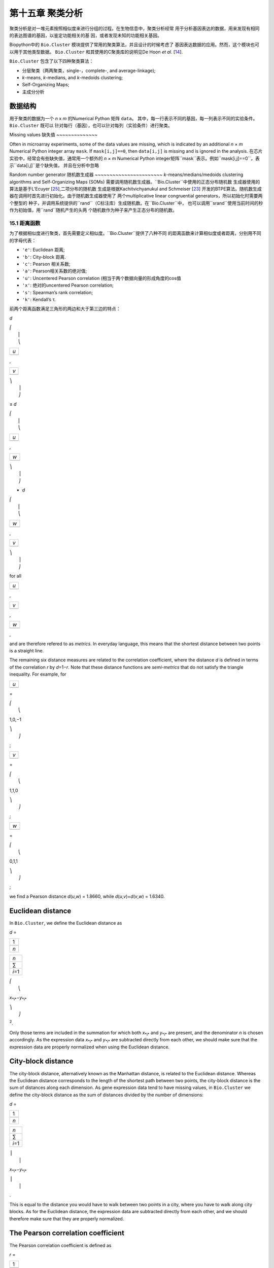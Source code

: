 第十五章 聚类分析
============================

聚类分析是对一堆元素按照相似度来进行分组的过程。在生物信息中，聚类分析经常
用于分析基因表达的数据，用来发现有相同的表达图谱的基因，以鉴定功能相关的基
因，或者发现未知的功能相关基因。

Biopython中的 ``Bio.Cluster`` 模块提供了常用的聚类算法，并且设计的时候考虑了
基因表达数据的应用。然而，这个模块也可以用于其他类型数据。 ``Bio.Cluster`` 
和其使用的C聚类库的说明见De Hoon *et al.* [`14 <#dehoon2004>`__\ ].

``Bio.Cluster`` 包含了以下四种聚类算法：

-  分层聚类（两两聚类，single-，complete-, and average-linkage);
-  *k*-means, *k*-medians, and *k*-medoids clustering;
-  Self-Organizing Maps;
-  主成分分析

数据结构 
~~~~~~~~~~~~~~~~~~~

用于聚类的数据为一个 *n* x *m* 的Numerical Python 矩阵 ``data``。
其中，每一行表示不同的基因，每一列表示不同的实验条件。 ``Bio.Cluster`` 既可以
针对每行（基因），也可以针对每列（实验条件）进行聚类。

Missing values
缺失值
~~~~~~~~~~~~~~

Often in microarray experiments, some of the data values are missing,
which is indicated by an additional *n* × *m* Numerical Python integer
array ``mask``. If ``mask[i,j]==0``, then ``data[i,j]`` is missing and
is ignored in the analysis.
在芯片实验中，经常会有些缺失值，通常用一个额外的 *n* × *m* Numerical Python
integer矩阵``mask``表示。例如``mask[i,j]==0``，表示``data[i,j]``是个缺失值，
并且在分析中忽略

Random number generator
随机数生成器
~~~~~~~~~~~~~~~~~~~~~~~
*k*-means/medians/medoids clustering algorithms and Self-Organizing
Maps (SOMs) 需要调用随机数生成器。``Bio.Cluster``中使用的正态分布随机数
生成器使用的算法是基于L’Ecuyer [`25 <#lecuyer1988>`__\ ],二项分布的随机数
生成是根据Kachitvichyanukul and Schmeiser [`23 <#kachitvichyanukul1988>`__\ ]
开发的BTPE算法。随机数生成器在调用时首先进行初始化。由于随机数生成器使用了
两个multiplicative linear congruential generators，所以初始化时需要两个整型的
种子，并调用系统提供的``rand``（C标注库）生成随机数。在``Bio.Cluster``中，
也可以调用``srand``使用当前时间的秒作为初始值，用``rand``随机产生的头两
个随机数作为种子来产生正态分布的随机数。


15.1 距离函数
------------------------
为了根据相似度进行聚类，首先需要定义相似度。``Bio.Cluster``提供了八种不同
的距离函数来计算相似度或者距离，分别用不同的字母代表：

-  ``'e'``: Euclidean 距离;
-  ``'b'``: City-block 距离.
-  ``'c'``: Pearson 相关系数;
-  ``'a'``: Pearson相关系数的绝对值;
-  ``'u'``: Uncentered Pearson correlation (相当于两个数据向量的形成角度的cos值
-  ``'x'``: 绝对的uncentered Pearson correlation;
-  ``'s'``: Spearman’s rank correlation;
-  ``'k'``: Kendall’s τ.

前两个距离函数满足三角形的两边和大于第三边的特点：


*d*

| ⎛
|  ⎜
|  ⎝

+-------+
| *u*   |
+-------+
+-------+

,

+-------+
| *v*   |
+-------+
+-------+

| ⎞
|  ⎟
|  ⎠

≤ \ *d*

| ⎛
|  ⎜
|  ⎝

+-------+
| *u*   |
+-------+
+-------+

,

+-------+
| *w*   |
+-------+
+-------+

| ⎞
|  ⎟
|  ⎠

+ \ *d*

| ⎛
|  ⎜
|  ⎝

+-------+
| *w*   |
+-------+
+-------+

,

+-------+
| *v*   |
+-------+
+-------+

| ⎞
|  ⎟
|  ⎠

for all  

+-------+
| *u*   |
+-------+
+-------+

, 

+-------+
| *v*   |
+-------+
+-------+

, 

+-------+
| *w*   |
+-------+
+-------+

,

and are therefore refered to as *metrics*. In everyday language, this
means that the shortest distance between two points is a straight line.

The remaining six distance measures are related to the correlation
coefficient, where the distance *d* is defined in terms of the
correlation *r* by *d*\ =1−\ *r*. Note that these distance functions are
*semi-metrics* that do not satisfy the triangle inequality. For example,
for

+-------+
| *u*   |
+-------+
+-------+

=

| ⎛
|  ⎝

1,0,−1

| ⎞
|  ⎠

;

+-------+
| *v*   |
+-------+
+-------+

=

| ⎛
|  ⎝

1,1,0

| ⎞
|  ⎠

;

+-------+
| *w*   |
+-------+
+-------+

=

| ⎛
|  ⎝

0,1,1

| ⎞
|  ⎠

;

we find a Pearson distance *d*\ (*u*,\ *w*) = 1.8660, while
*d*\ (*u*,\ *v*)+\ *d*\ (*v*,\ *w*) = 1.6340.

Euclidean distance
~~~~~~~~~~~~~~~~~~

In ``Bio.Cluster``, we define the Euclidean distance as

*d* = 

+-------+
| 1     |
+-------+
+-------+
| *n*   |
+-------+

 

+-----------+
| *n*       |
+-----------+
| ∑         |
+-----------+
| *i*\ =1   |
+-----------+

 

| ⎛
|  ⎝

*x*\ :sub:`*i*`\ −\ *y*\ :sub:`*i*`

| ⎞
|  ⎠

:sup:`2`.

Only those terms are included in the summation for which both
*x*\ :sub:`*i*` and *y*\ :sub:`*i*` are present, and the denominator *n*
is chosen accordingly. As the expression data *x*\ :sub:`*i*` and
*y*\ :sub:`*i*` are subtracted directly from each other, we should make
sure that the expression data are properly normalized when using the
Euclidean distance.

City-block distance
~~~~~~~~~~~~~~~~~~~

The city-block distance, alternatively known as the Manhattan distance,
is related to the Euclidean distance. Whereas the Euclidean distance
corresponds to the length of the shortest path between two points, the
city-block distance is the sum of distances along each dimension. As
gene expression data tend to have missing values, in ``Bio.Cluster`` we
define the city-block distance as the sum of distances divided by the
number of dimensions:

*d* = 

+-------+
| 1     |
+-------+
+-------+
| *n*   |
+-------+

 

+-----------+
| *n*       |
+-----------+
| ∑         |
+-----------+
| *i*\ =1   |
+-----------+

 

| ⎪
|  ⎪

*x*\ :sub:`*i*`\ −\ *y*\ :sub:`*i*`

| ⎪
|  ⎪

.

This is equal to the distance you would have to walk between two points
in a city, where you have to walk along city blocks. As for the
Euclidean distance, the expression data are subtracted directly from
each other, and we should therefore make sure that they are properly
normalized.

The Pearson correlation coefficient
~~~~~~~~~~~~~~~~~~~~~~~~~~~~~~~~~~~

The Pearson correlation coefficient is defined as

*r* = 

+-------+
| 1     |
+-------+
+-------+
| *n*   |
+-------+

 

+-----------+
| *n*       |
+-----------+
| ∑         |
+-----------+
| *i*\ =1   |
+-----------+

 

| ⎛
|  ⎜
|  ⎜
|  ⎝

+----------------------+
| *x*\ :sub:`*i*` −x   |
+----------------------+
+----------------------+
| σ\ :sub:`*x*`        |
+----------------------+

 

| ⎞
|  ⎟
|  ⎟
|  ⎠

| ⎛
|  ⎜
|  ⎜
|  ⎝

+----------------------+
| *y*\ :sub:`*i*` −ȳ   |
+----------------------+
+----------------------+
| σ\ :sub:`*y*`        |
+----------------------+

 

| ⎞
|  ⎟
|  ⎟
|  ⎠

,

in which x, ȳ are the sample mean of *x* and *y* respectively, and
σ\ :sub:`*x*`, σ\ :sub:`*y*` are the sample standard deviation of *x*
and *y*. The Pearson correlation coefficient is a measure for how well a
straight line can be fitted to a scatterplot of *x* and *y*. If all the
points in the scatterplot lie on a straight line, the Pearson
correlation coefficient is either +1 or -1, depending on whether the
slope of line is positive or negative. If the Pearson correlation
coefficient is equal to zero, there is no correlation between *x* and
*y*.

The *Pearson distance* is then defined as

+----------------------------+
| *d*\ :sub:`P` ≡ 1 − *r*.   |
+----------------------------+

As the Pearson correlation coefficient lies between -1 and 1, the
Pearson distance lies between 0 and 2.

Absolute Pearson correlation
~~~~~~~~~~~~~~~~~~~~~~~~~~~~

By taking the absolute value of the Pearson correlation, we find a
number between 0 and 1. If the absolute value is 1, all the points in
the scatter plot lie on a straight line with either a positive or a
negative slope. If the absolute value is equal to zero, there is no
correlation between *x* and *y*.

The corresponding distance is defined as

+------------------------+------+-------+------+-----+
| *d*\ :sub:`A` ≡ 1 −    | ⎪    | *r*   | ⎪    | ,   |
|                        |  ⎪   |       |  ⎪   |     |
+------------------------+------+-------+------+-----+

where *r* is the Pearson correlation coefficient. As the absolute value
of the Pearson correlation coefficient lies between 0 and 1, the
corresponding distance lies between 0 and 1 as well.

In the context of gene expression experiments, the absolute correlation
is equal to 1 if the gene expression profiles of two genes are either
exactly the same or exactly opposite. The absolute correlation
coefficient should therefore be used with care.

Uncentered correlation (cosine of the angle)
~~~~~~~~~~~~~~~~~~~~~~~~~~~~~~~~~~~~~~~~~~~~

In some cases, it may be preferable to use the *uncentered correlation*
instead of the regular Pearson correlation coefficient. The uncentered
correlation is defined as

*r*\ :sub:`U` = 

+-------+
| 1     |
+-------+
+-------+
| *n*   |
+-------+

 

+-----------+
| *n*       |
+-----------+
| ∑         |
+-----------+
| *i*\ =1   |
+-----------+

 

| ⎛
|  ⎜
|  ⎜
|  ⎝

+-----------------------------+
| *x*\ :sub:`*i*`             |
+-----------------------------+
+-----------------------------+
| σ\ :sub:`*x*`\ :sup:`(0)`   |
+-----------------------------+

 

| ⎞
|  ⎟
|  ⎟
|  ⎠

| ⎛
|  ⎜
|  ⎜
|  ⎝

+-----------------------------+
| *y*\ :sub:`*i*`             |
+-----------------------------+
+-----------------------------+
| σ\ :sub:`*y*`\ :sup:`(0)`   |
+-----------------------------+

 

| ⎞
|  ⎟
|  ⎟
|  ⎠

,

where

     

σ\ :sub:`*x*`\ :sup:`(0)`

 =

 

√

+-------+
| 1     |
+-------+
+-------+
| *n*   |
+-------+

 

+-----------+
| *n*       |
+-----------+
| ∑         |
+-----------+
| *i*\ =1   |
+-----------+

*x*\ :sub:`*i*`\ :sup:`2`

;  

 

σ\ :sub:`*y*`\ :sup:`(0)`

 =

 

√

+-------+
| 1     |
+-------+
+-------+
| *n*   |
+-------+

 

+-----------+
| *n*       |
+-----------+
| ∑         |
+-----------+
| *i*\ =1   |
+-----------+

*y*\ :sub:`*i*`\ :sup:`2`

.  

 

This is the same expression as for the regular Pearson correlation
coefficient, except that the sample means x, ȳ are set equal to zero.
The uncentered correlation may be appropriate if there is a zero
reference state. For instance, in the case of gene expression data given
in terms of log-ratios, a log-ratio equal to zero corresponds to the
green and red signal being equal, which means that the experimental
manipulation did not affect the gene expression.

The distance corresponding to the uncentered correlation coefficient is
defined as

+--------------------------------------+
| *d*\ :sub:`U` ≡ 1 − *r*\ :sub:`U`,   |
+--------------------------------------+

where *r*\ :sub:`U` is the uncentered correlation. As the uncentered
correlation coefficient lies between -1 and 1, the corresponding
distance lies between 0 and 2.

The uncentered correlation is equal to the cosine of the angle of the
two data vectors in *n*-dimensional space, and is often referred to as
such.

Absolute uncentered correlation
~~~~~~~~~~~~~~~~~~~~~~~~~~~~~~~

As for the regular Pearson correlation, we can define a distance measure
using the absolute value of the uncentered correlation:

+-------------------------+------+-----------------+------+-----+
| *d*\ :sub:`AU` ≡ 1 −    | ⎪    | *r*\ :sub:`U`   | ⎪    | ,   |
|                         |  ⎪   |                 |  ⎪   |     |
+-------------------------+------+-----------------+------+-----+

where *r*\ :sub:`U` is the uncentered correlation coefficient. As the
absolute value of the uncentered correlation coefficient lies between 0
and 1, the corresponding distance lies between 0 and 1 as well.

Geometrically, the absolute value of the uncentered correlation is equal
to the cosine between the supporting lines of the two data vectors
(i.e., the angle without taking the direction of the vectors into
consideration).

Spearman rank correlation
~~~~~~~~~~~~~~~~~~~~~~~~~

The Spearman rank correlation is an example of a non-parametric
similarity measure, and tends to be more robust against outliers than
the Pearson correlation.

To calculate the Spearman rank correlation, we replace each data value
by their rank if we would order the data in each vector by their value.
We then calculate the Pearson correlation between the two rank vectors
instead of the data vectors.

As in the case of the Pearson correlation, we can define a distance
measure corresponding to the Spearman rank correlation as

+--------------------------------------+
| *d*\ :sub:`S` ≡ 1 − *r*\ :sub:`S`,   |
+--------------------------------------+

where *r*\ :sub:`S` is the Spearman rank correlation.

Kendall’s τ
~~~~~~~~~~~

Kendall’s τ is another example of a non-parametric similarity measure.
It is similar to the Spearman rank correlation, but instead of the ranks
themselves only the relative ranks are used to calculate τ (see Snedecor
& Cochran [`29 <#snedecor1989>`__\ ]).

We can define a distance measure corresponding to Kendall’s τ as

+--------------------------+
| *d*\ :sub:`K` ≡ 1 − τ.   |
+--------------------------+

As Kendall’s τ is always between -1 and 1, the corresponding distance
will be between 0 and 2.

Weighting
~~~~~~~~~

For most of the distance functions available in ``Bio.Cluster``, a
weight vector can be applied. The weight vector contains weights for the
items in the data vector. If the weight for item *i* is *w*\ :sub:`*i*`,
then that item is treated as if it occurred *w*\ :sub:`*i*` times in the
data. The weight do not have to be integers. For the Spearman rank
correlation and Kendall’s τ, weights do not have a well-defined meaning
and are therefore not implemented.

Calculating the distance matrix
~~~~~~~~~~~~~~~~~~~~~~~~~~~~~~~

The distance matrix is a square matrix with all pairwise distances
between the items in ``data``, and can be calculated by the function
``distancematrix`` in the ``Bio.Cluster`` module:

.. code:: verbatim

    >>> from Bio.Cluster import distancematrix
    >>> matrix = distancematrix(data)

where the following arguments are defined:

-  ``data`` (required)
    Array containing the data for the items.
-  ``mask`` (default: ``None``)
    Array of integers showing which data are missing. If
   ``mask[i,j]==0``, then ``data[i,j]`` is missing. If ``mask==None``,
   then all data are present.
-  ``weight`` (default: ``None``)
    The weights to be used when calculating distances. If
   ``weight==None``, then equal weights are assumed.
-  ``transpose`` (default: ``0``)
    Determines if the distances between the rows of ``data`` are to be
   calculated (``transpose==0``), or between the columns of ``data``
   (``transpose==1``).
-  ``dist`` (default: ``'e'``, Euclidean distance)
    Defines the distance function to be used (see
   `15.1 <#sec:distancefunctions>`__).

To save memory, the distance matrix is returned as a list of 1D arrays.
The number of columns in each row is equal to the row number. Hence, the
first row has zero elements. An example of the return value is

.. code:: verbatim

    [array([]),
     array([1.]),
     array([7., 3.]),
     array([4., 2., 6.])]

This corresponds to the distance matrix

| ⎛
|  ⎜
|  ⎜
|  ⎜
|  ⎝

+-----+-----+-----+-------+
| 0   | 1   | 7   | 4     |
+-----+-----+-----+-------+
| 1   | 0   | 3   | 2     |
+-----+-----+-----+-------+
| 7   | 3   | 0   | 6     |
+-----+-----+-----+-------+
| 4   | 2   | 6   | 0     |
+-----+-----+-----+-------+

| ⎞
|  ⎟
|  ⎟
|  ⎟
|  ⎠

.

15.2  Calculating cluster properties
------------------------------------

Calculating the cluster centroids
~~~~~~~~~~~~~~~~~~~~~~~~~~~~~~~~~

The centroid of a cluster can be defined either as the mean or as the
median of each dimension over all cluster items. The function
``clustercentroids`` in ``Bio.Cluster`` can be used to calculate either:

.. code:: verbatim

    >>> from Bio.Cluster import clustercentroids
    >>> cdata, cmask = clustercentroids(data)

where the following arguments are defined:

-  ``data`` (required)
    Array containing the data for the items.
-  ``mask`` (default: ``None``)
    Array of integers showing which data are missing. If
   ``mask[i,j]==0``, then ``data[i,j]`` is missing. If ``mask==None``,
   then all data are present.
-  ``clusterid`` (default: ``None``)
    Vector of integers showing to which cluster each item belongs. If
   ``clusterid`` is ``None``, then all items are assumed to belong to
   the same cluster.
-  ``method`` (default: ``'a'``)
    Specifies whether the arithmetic mean (``method=='a'``) or the
   median (``method=='m'``) is used to calculate the cluster center.
-  ``transpose`` (default: ``0``)
    Determines if the centroids of the rows of ``data`` are to be
   calculated (``transpose==0``), or the centroids of the columns of
   ``data`` (``transpose==1``).

This function returns the tuple ``(cdata, cmask)``. The centroid data
are stored in the 2D Numerical Python array ``cdata``, with missing data
indicated by the 2D Numerical Python integer array ``cmask``. The
dimensions of these arrays are (number of clusters, number of columns)
if ``transpose`` is ``0``, or (number of rows, number of clusters) if
``transpose`` is ``1``. Each row (if ``transpose`` is ``0``) or column
(if ``transpose`` is ``1``) contains the averaged data corresponding to
the centroid of each cluster.

Calculating the distance between clusters
~~~~~~~~~~~~~~~~~~~~~~~~~~~~~~~~~~~~~~~~~

Given a distance function between *items*, we can define the distance
between two *clusters* in several ways. The distance between the
arithmetic means of the two clusters is used in pairwise
centroid-linkage clustering and in *k*-means clustering. In *k*-medoids
clustering, the distance between the medians of the two clusters is used
instead. The shortest pairwise distance between items of the two
clusters is used in pairwise single-linkage clustering, while the
longest pairwise distance is used in pairwise maximum-linkage
clustering. In pairwise average-linkage clustering, the distance between
two clusters is defined as the average over the pairwise distances.

To calculate the distance between two clusters, use

.. code:: verbatim

    >>> from Bio.Cluster import clusterdistance
    >>> distance = clusterdistance(data)

where the following arguments are defined:

-  ``data`` (required)
    Array containing the data for the items.
-  ``mask`` (default: ``None``)
    Array of integers showing which data are missing. If
   ``mask[i,j]==0``, then ``data[i,j]`` is missing. If ``mask==None``,
   then all data are present.
-  ``weight`` (default: ``None``)
    The weights to be used when calculating distances. If
   ``weight==None``, then equal weights are assumed.
-  ``index1`` (default: ``0``)
    A list containing the indices of the items belonging to the first
   cluster. A cluster containing only one item *i* can be represented
   either as a list ``[i]``, or as an integer ``i``.
-  ``index2`` (default: ``0``)
    A list containing the indices of the items belonging to the second
   cluster. A cluster containing only one items *i* can be represented
   either as a list ``[i]``, or as an integer ``i``.
-  ``method`` (default: ``'a'``)
    Specifies how the distance between clusters is defined:

   -  ``'a'``: Distance between the two cluster centroids (arithmetic
      mean);
   -  ``'m'``: Distance between the two cluster centroids (median);
   -  ``'s'``: Shortest pairwise distance between items in the two
      clusters;
   -  ``'x'``: Longest pairwise distance between items in the two
      clusters;
   -  ``'v'``: Average over the pairwise distances between items in the
      two clusters.

-  ``dist`` (default: ``'e'``, Euclidean distance)
    Defines the distance function to be used (see
   `15.1 <#sec:distancefunctions>`__).
-  ``transpose`` (default: ``0``)
    If ``transpose==0``, calculate the distance between the rows of
   ``data``. If ``transpose==1``, calculate the distance between the
   columns of ``data``.

15.3  Partitioning algorithms
-----------------------------

Partitioning algorithms divide items into *k* clusters such that the sum
of distances over the items to their cluster centers is minimal. The
number of clusters *k* is specified by the user. Three partitioning
algorithms are available in ``Bio.Cluster``:

-  *k*-means clustering
-  *k*-medians clustering
-  *k*-medoids clustering

These algorithms differ in how the cluster center is defined. In
*k*-means clustering, the cluster center is defined as the mean data
vector averaged over all items in the cluster. Instead of the mean, in
*k*-medians clustering the median is calculated for each dimension in
the data vector. Finally, in *k*-medoids clustering the cluster center
is defined as the item which has the smallest sum of distances to the
other items in the cluster. This clustering algorithm is suitable for
cases in which the distance matrix is known but the original data matrix
is not available, for example when clustering proteins based on their
structural similarity.

The expectation-maximization (EM) algorithm is used to find this
partitioning into *k* groups. In the initialization of the EM algorithm,
we randomly assign items to clusters. To ensure that no empty clusters
are produced, we use the binomial distribution to randomly choose the
number of items in each cluster to be one or more. We then randomly
permute the cluster assignments to items such that each item has an
equal probability to be in any cluster. Each cluster is thus guaranteed
to contain at least one item.

We then iterate:

-  Calculate the centroid of each cluster, defined as either the mean,
   the median, or the medoid of the cluster;
-  Calculate the distances of each item to the cluster centers;
-  For each item, determine which cluster centroid is closest;
-  Reassign each item to its closest cluster, or stop the iteration if
   no further item reassignments take place.

To avoid clusters becoming empty during the iteration, in *k*-means and
*k*-medians clustering the algorithm keeps track of the number of items
in each cluster, and prohibits the last remaining item in a cluster from
being reassigned to a different cluster. For *k*-medoids clustering,
such a check is not needed, as the item that functions as the cluster
centroid has a zero distance to itself, and will therefore never be
closer to a different cluster.

As the initial assignment of items to clusters is done randomly, usually
a different clustering solution is found each time the EM algorithm is
executed. To find the optimal clustering solution, the *k*-means
algorithm is repeated many times, each time starting from a different
initial random clustering. The sum of distances of the items to their
cluster center is saved for each run, and the solution with the smallest
value of this sum will be returned as the overall clustering solution.

How often the EM algorithm should be run depends on the number of items
being clustered. As a rule of thumb, we can consider how often the
optimal solution was found; this number is returned by the partitioning
algorithms as implemented in this library. If the optimal solution was
found many times, it is unlikely that better solutions exist than the
one that was found. However, if the optimal solution was found only
once, there may well be other solutions with a smaller within-cluster
sum of distances. If the number of items is large (more than several
hundreds), it may be difficult to find the globally optimal solution.

The EM algorithm terminates when no further reassignments take place. We
noticed that for some sets of initial cluster assignments, the EM
algorithm fails to converge due to the same clustering solution
reappearing periodically after a small number of iteration steps. We
therefore check for the occurrence of such periodic solutions during the
iteration. After a given number of iteration steps, the current
clustering result is saved as a reference. By comparing the clustering
result after each subsequent iteration step to the reference state, we
can determine if a previously encountered clustering result is found. In
such a case, the iteration is halted. If after a given number of
iterations the reference state has not yet been encountered, the current
clustering solution is saved to be used as the new reference state.
Initially, ten iteration steps are executed before resaving the
reference state. This number of iteration steps is doubled each time, to
ensure that periodic behavior with longer periods can also be detected.

*k*-means and *k*-medians
~~~~~~~~~~~~~~~~~~~~~~~~~

The *k*-means and *k*-medians algorithms are implemented as the function
``kcluster`` in ``Bio.Cluster``:

.. code:: verbatim

    >>> from Bio.Cluster import kcluster
    >>> clusterid, error, nfound = kcluster(data)

where the following arguments are defined:

-  ``data`` (required)
    Array containing the data for the items.
-  ``nclusters`` (default: ``2``)
    The number of clusters *k*.
-  ``mask`` (default: ``None``)
    Array of integers showing which data are missing. If
   ``mask[i,j]==0``, then ``data[i,j]`` is missing. If ``mask==None``,
   then all data are present.
-  ``weight`` (default: ``None``)
    The weights to be used when calculating distances. If
   ``weight==None``, then equal weights are assumed.
-  ``transpose`` (default: ``0``)
    Determines if rows (``transpose`` is ``0``) or columns
   (``transpose`` is ``1``) are to be clustered.
-  ``npass`` (default: ``1``)
    The number of times the *k*-means/-medians clustering algorithm is
   performed, each time with a different (random) initial condition. If
   ``initialid`` is given, the value of ``npass`` is ignored and the
   clustering algorithm is run only once, as it behaves
   deterministically in that case.
-  ``method`` (default: ``a``)
    describes how the center of a cluster is found:

   -  ``method=='a'``: arithmetic mean (*k*-means clustering);
   -  ``method=='m'``: median (*k*-medians clustering).

   For other values of ``method``, the arithmetic mean is used.
-  ``dist`` (default: ``'e'``, Euclidean distance)
    Defines the distance function to be used (see
   `15.1 <#sec:distancefunctions>`__). Whereas all eight distance
   measures are accepted by ``kcluster``, from a theoretical viewpoint
   it is best to use the Euclidean distance for the *k*-means algorithm,
   and the city-block distance for *k*-medians.
-  ``initialid`` (default: ``None``)
    Specifies the initial clustering to be used for the EM algorithm. If
   ``initialid==None``, then a different random initial clustering is
   used for each of the ``npass`` runs of the EM algorithm. If
   ``initialid`` is not ``None``, then it should be equal to a 1D array
   containing the cluster number (between ``0`` and ``nclusters-1``) for
   each item. Each cluster should contain at least one item. With the
   initial clustering specified, the EM algorithm is deterministic.

This function returns a tuple ``(clusterid, error, nfound)``, where
``clusterid`` is an integer array containing the number of the cluster
to which each row or cluster was assigned, ``error`` is the
within-cluster sum of distances for the optimal clustering solution, and
``nfound`` is the number of times this optimal solution was found.

*k*-medoids clustering
~~~~~~~~~~~~~~~~~~~~~~

The ``kmedoids`` routine performs *k*-medoids clustering on a given set
of items, using the distance matrix and the number of clusters passed by
the user:

.. code:: verbatim

    >>> from Bio.Cluster import kmedoids
    >>> clusterid, error, nfound = kmedoids(distance)

where the following arguments are defined: , nclusters=2, npass=1,
initialid=None)\|

-  ``distance`` (required)
    The matrix containing the distances between the items; this matrix
   can be specified in three ways:

   -  as a 2D Numerical Python array (in which only the left-lower part
      of the array will be accessed):

      .. code:: verbatim

          distance = array([[0.0, 1.1, 2.3],
                            [1.1, 0.0, 4.5],
                            [2.3, 4.5, 0.0]])

   -  as a 1D Numerical Python array containing consecutively the
      distances in the left-lower part of the distance matrix:

      .. code:: verbatim

          distance = array([1.1, 2.3, 4.5])

   -  as a list containing the rows of the left-lower part of the
      distance matrix:

      .. code:: verbatim

          distance = [array([]|,
                      array([1.1]),
                      array([2.3, 4.5])
                     ]

   These three expressions correspond to the same distance matrix.
-  ``nclusters`` (default: ``2``)
    The number of clusters *k*.
-  ``npass`` (default: ``1``)
    The number of times the *k*-medoids clustering algorithm is
   performed, each time with a different (random) initial condition. If
   ``initialid`` is given, the value of ``npass`` is ignored, as the
   clustering algorithm behaves deterministically in that case.
-  ``initialid`` (default: ``None``)
    Specifies the initial clustering to be used for the EM algorithm. If
   ``initialid==None``, then a different random initial clustering is
   used for each of the ``npass`` runs of the EM algorithm. If
   ``initialid`` is not ``None``, then it should be equal to a 1D array
   containing the cluster number (between ``0`` and ``nclusters-1``) for
   each item. Each cluster should contain at least one item. With the
   initial clustering specified, the EM algorithm is deterministic.

This function returns a tuple ``(clusterid, error, nfound)``, where
``clusterid`` is an array containing the number of the cluster to which
each item was assigned, ``error`` is the within-cluster sum of distances
for the optimal *k*-medoids clustering solution, and ``nfound`` is the
number of times the optimal solution was found. Note that the cluster
number in ``clusterid`` is defined as the item number of the item
representing the cluster centroid.

15.4  Hierarchical clustering
-----------------------------

Hierarchical clustering methods are inherently different from the
*k*-means clustering method. In hierarchical clustering, the similarity
in the expression profile between genes or experimental conditions are
represented in the form of a tree structure. This tree structure can be
shown graphically by programs such as Treeview and Java Treeview, which
has contributed to the popularity of hierarchical clustering in the
analysis of gene expression data.

The first step in hierarchical clustering is to calculate the distance
matrix, specifying all the distances between the items to be clustered.
Next, we create a node by joining the two closest items. Subsequent
nodes are created by pairwise joining of items or nodes based on the
distance between them, until all items belong to the same node. A tree
structure can then be created by retracing which items and nodes were
merged. Unlike the EM algorithm, which is used in *k*-means clustering,
the complete process of hierarchical clustering is deterministic.

Several flavors of hierarchical clustering exist, which differ in how
the distance between subnodes is defined in terms of their members. In
``Bio.Cluster``, pairwise single, maximum, average, and centroid linkage
are available.

-  In pairwise single-linkage clustering, the distance between two nodes
   is defined as the shortest distance among the pairwise distances
   between the members of the two nodes.
-  In pairwise maximum-linkage clustering, alternatively known as
   pairwise complete-linkage clustering, the distance between two nodes
   is defined as the longest distance among the pairwise distances
   between the members of the two nodes.
-  In pairwise average-linkage clustering, the distance between two
   nodes is defined as the average over all pairwise distances between
   the items of the two nodes.
-  In pairwise centroid-linkage clustering, the distance between two
   nodes is defined as the distance between their centroids. The
   centroids are calculated by taking the mean over all the items in a
   cluster. As the distance from each newly formed node to existing
   nodes and items need to be calculated at each step, the computing
   time of pairwise centroid-linkage clustering may be significantly
   longer than for the other hierarchical clustering methods. Another
   peculiarity is that (for a distance measure based on the Pearson
   correlation), the distances do not necessarily increase when going up
   in the clustering tree, and may even decrease. This is caused by an
   inconsistency between the centroid calculation and the distance
   calculation when using the Pearson correlation: Whereas the Pearson
   correlation effectively normalizes the data for the distance
   calculation, no such normalization occurs for the centroid
   calculation.

For pairwise single-, complete-, and average-linkage clustering, the
distance between two nodes can be found directly from the distances
between the individual items. Therefore, the clustering algorithm does
not need access to the original gene expression data, once the distance
matrix is known. For pairwise centroid-linkage clustering, however, the
centroids of newly formed subnodes can only be calculated from the
original data and not from the distance matrix.

The implementation of pairwise single-linkage hierarchical clustering is
based on the SLINK algorithm (R. Sibson, 1973), which is much faster and
more memory-efficient than a straightforward implementation of pairwise
single-linkage clustering. The clustering result produced by this
algorithm is identical to the clustering solution found by the
conventional single-linkage algorithm. The single-linkage hierarchical
clustering algorithm implemented in this library can be used to cluster
large gene expression data sets, for which conventional hierarchical
clustering algorithms fail due to excessive memory requirements and
running time.

Representing a hierarchical clustering solution
~~~~~~~~~~~~~~~~~~~~~~~~~~~~~~~~~~~~~~~~~~~~~~~

The result of hierarchical clustering consists of a tree of nodes, in
which each node joins two items or subnodes. Usually, we are not only
interested in which items or subnodes are joined at each node, but also
in their similarity (or distance) as they are joined. To store one node
in the hierarchical clustering tree, we make use of the class ``Node``,
which defined in ``Bio.Cluster``. An instance of ``Node`` has three
attributes:

-  ``left``
-  ``right``
-  ``distance``

Here, ``left`` and ``right`` are integers referring to the two items or
subnodes that are joined at this node, and ``distance`` is the distance
between them. The items being clustered are numbered from 0 to (number
of items − 1), while clusters are numbered from -1 to −(number of
items−1). Note that the number of nodes is one less than the number of
items.

To create a new ``Node`` object, we need to specify ``left`` and
``right``; ``distance`` is optional.

.. code:: verbatim

    >>> from Bio.Cluster import Node
    >>> Node(2,3)
    (2, 3): 0
    >>> Node(2,3,0.91)
    (2, 3): 0.91

The attributes ``left``, ``right``, and ``distance`` of an existing
``Node`` object can be modified directly:

.. code:: verbatim

    >>> node = Node(4,5)
    >>> node.left = 6
    >>> node.right = 2
    >>> node.distance = 0.73
    >>> node
    (6, 2): 0.73

An error is raised if ``left`` and ``right`` are not integers, or if
``distance`` cannot be converted to a floating-point value.

The Python class ``Tree`` represents a full hierarchical clustering
solution. A ``Tree`` object can be created from a list of ``Node``
objects:

.. code:: verbatim

    >>> from Bio.Cluster import Node, Tree
    >>> nodes = [Node(1,2,0.2), Node(0,3,0.5), Node(-2,4,0.6), Node(-1,-3,0.9)]
    >>> tree = Tree(nodes)
    >>> print tree
    (1, 2): 0.2
    (0, 3): 0.5
    (-2, 4): 0.6
    (-1, -3): 0.9

The ``Tree`` initializer checks if the list of nodes is a valid
hierarchical clustering result:

.. code:: verbatim

    >>> nodes = [Node(1,2,0.2), Node(0,2,0.5)]
    >>> Tree(nodes)
    Traceback (most recent call last):
      File "<stdin>", line 1, in ?
    ValueError: Inconsistent tree

Individual nodes in a ``Tree`` object can be accessed using square
brackets:

.. code:: verbatim

    >>> nodes = [Node(1,2,0.2), Node(0,-1,0.5)]
    >>> tree = Tree(nodes)
    >>> tree[0]
    (1, 2): 0.2
    >>> tree[1]
    (0, -1): 0.5
    >>> tree[-1]
    (0, -1): 0.5

As a ``Tree`` object is read-only, we cannot change individual nodes in
a ``Tree`` object. However, we can convert the tree to a list of nodes,
modify this list, and create a new tree from this list:

.. code:: verbatim

    >>> tree = Tree([Node(1,2,0.1), Node(0,-1,0.5), Node(-2,3,0.9)])
    >>> print tree
    (1, 2): 0.1
    (0, -1): 0.5
    (-2, 3): 0.9
    >>> nodes = tree[:]
    >>> nodes[0] = Node(0,1,0.2)
    >>> nodes[1].left = 2
    >>> tree = Tree(nodes)
    >>> print tree
    (0, 1): 0.2
    (2, -1): 0.5
    (-2, 3): 0.9

This guarantees that any ``Tree`` object is always well-formed.

To display a hierarchical clustering solution with visualization
programs such as Java Treeview, it is better to scale all node distances
such that they are between zero and one. This can be accomplished by
calling the ``scale`` method on an existing ``Tree`` object:

.. code:: verbatim

    >>> tree.scale()

This method takes no arguments, and returns ``None``.

After hierarchical clustering, the items can be grouped into *k*
clusters based on the tree structure stored in the ``Tree`` object by
cutting the tree:

.. code:: verbatim

    >>> clusterid = tree.cut(nclusters=1)

where ``nclusters`` (defaulting to ``1``) is the desired number of
clusters *k*. This method ignores the top *k*\ −1 linking events in the
tree structure, resulting in *k* separated clusters of items. The number
of clusters *k* should be positive, and less than or equal to the number
of items. This method returns an array ``clusterid`` containing the
number of the cluster to which each item is assigned.

Performing hierarchical clustering
~~~~~~~~~~~~~~~~~~~~~~~~~~~~~~~~~~

To perform hierarchical clustering, use the ``treecluster`` function in
``Bio.Cluster``.

.. code:: verbatim

    >>> from Bio.Cluster import treecluster
    >>> tree = treecluster(data)

where the following arguments are defined:

-  ``data``
    Array containing the data for the items.
-  ``mask`` (default: ``None``)
    Array of integers showing which data are missing. If
   ``mask[i,j]==0``, then ``data[i,j]`` is missing. If ``mask==None``,
   then all data are present.
-  ``weight`` (default: ``None``)
    The weights to be used when calculating distances. If
   ``weight==None``, then equal weights are assumed.
-  ``transpose`` (default: ``0``)
    Determines if rows (``transpose==0``) or columns (``transpose==1``)
   are to be clustered.
-  ``method`` (default: ``'m'``)
    defines the linkage method to be used:

   -  ``method=='s'``: pairwise single-linkage clustering
   -  ``method=='m'``: pairwise maximum- (or complete-) linkage
      clustering
   -  ``method=='c'``: pairwise centroid-linkage clustering
   -  ``method=='a'``: pairwise average-linkage clustering

-  ``dist`` (default: ``'e'``, Euclidean distance)
    Defines the distance function to be used (see
   `15.1 <#sec:distancefunctions>`__).

To apply hierarchical clustering on a precalculated distance matrix,
specify the ``distancematrix`` argument when calling ``treecluster``
function instead of the ``data`` argument:

.. code:: verbatim

    >>> from Bio.Cluster import treecluster
    >>> tree = treecluster(distancematrix=distance)

In this case, the following arguments are defined:

-  ``distancematrix``
    The distance matrix, which can be specified in three ways:

   -  as a 2D Numerical Python array (in which only the left-lower part
      of the array will be accessed):

      .. code:: verbatim

          distance = array([[0.0, 1.1, 2.3], 
                            [1.1, 0.0, 4.5],
                            [2.3, 4.5, 0.0]])

   -  as a 1D Numerical Python array containing consecutively the
      distances in the left-lower part of the distance matrix:

      .. code:: verbatim

          distance = array([1.1, 2.3, 4.5])

   -  as a list containing the rows of the left-lower part of the
      distance matrix:

      .. code:: verbatim

          distance = [array([]),
                      array([1.1]),
                      array([2.3, 4.5])

   These three expressions correspond to the same distance matrix. As
   ``treecluster`` may shuffle the values in the distance matrix as part
   of the clustering algorithm, be sure to save this array in a
   different variable before calling ``treecluster`` if you need it
   later.
-  ``method``
    The linkage method to be used:

   -  ``method=='s'``: pairwise single-linkage clustering
   -  ``method=='m'``: pairwise maximum- (or complete-) linkage
      clustering
   -  ``method=='a'``: pairwise average-linkage clustering

   While pairwise single-, maximum-, and average-linkage clustering can
   be calculated from the distance matrix alone, pairwise
   centroid-linkage cannot.

When calling ``treecluster``, either ``data`` or ``distancematrix``
should be ``None``.

This function returns a ``Tree`` object. This object contains (number of
items − 1) nodes, where the number of items is the number of rows if
rows were clustered, or the number of columns if columns were clustered.
Each node describes a pairwise linking event, where the node attributes
``left`` and ``right`` each contain the number of one item or subnode,
and ``distance`` the distance between them. Items are numbered from 0 to
(number of items − 1), while clusters are numbered -1 to −(number of
items−1).

15.5  Self-Organizing Maps
--------------------------

Self-Organizing Maps (SOMs) were invented by Kohonen to describe neural
networks (see for instance Kohonen, 1997 [`24 <#kohonen1997>`__\ ]).
Tamayo (1999) first applied Self-Organizing Maps to gene expression data
[`30 <#tamayo1999>`__\ ].

SOMs organize items into clusters that are situated in some topology.
Usually a rectangular topology is chosen. The clusters generated by SOMs
are such that neighboring clusters in the topology are more similar to
each other than clusters far from each other in the topology.

The first step to calculate a SOM is to randomly assign a data vector to
each cluster in the topology. If rows are being clustered, then the
number of elements in each data vector is equal to the number of
columns.

An SOM is then generated by taking rows one at a time, and finding which
cluster in the topology has the closest data vector. The data vector of
that cluster, as well as those of the neighboring clusters, are adjusted
using the data vector of the row under consideration. The adjustment is
given by

Δ 

+-------+
| *x*   |
+-------+
+-------+

:sub:`cell` = τ · 

| ⎛
|  ⎜
|  ⎝

+-------+
| *x*   |
+-------+
+-------+

:sub:`row` − 

+-------+
| *x*   |
+-------+
+-------+

:sub:`cell` 

| ⎞
|  ⎟
|  ⎠

.

The parameter τ is a parameter that decreases at each iteration step. We
have used a simple linear function of the iteration step:

τ = τ\ :sub:`init` · 

| ⎛
|  ⎜
|  ⎜
|  ⎝

1 − 

+--------+
| *i*    |
+--------+
+--------+
| *n*    |
+--------+

| ⎞
|  ⎟
|  ⎟
|  ⎠

,

τ\ :sub:`init` is the initial value of τ as specified by the user, *i*
is the number of the current iteration step, and *n* is the total number
of iteration steps to be performed. While changes are made rapidly in
the beginning of the iteration, at the end of iteration only small
changes are made.

All clusters within a radius *R* are adjusted to the gene under
consideration. This radius decreases as the calculation progresses as

*R* = *R*\ :sub:`max` · 

| ⎛
|  ⎜
|  ⎜
|  ⎝

1 − 

+--------+
| *i*    |
+--------+
+--------+
| *n*    |
+--------+

| ⎞
|  ⎟
|  ⎟
|  ⎠

,

in which the maximum radius is defined as

*R*\ :sub:`max` = 

√

+---------------------------------------------------------+
+---------------------------------------------------------+
| *N*\ :sub:`*x*`\ :sup:`2` + *N*\ :sub:`*y*`\ :sup:`2`   |
+---------------------------------------------------------+

,

where (*N*\ :sub:`*x*`, *N*\ :sub:`*y*`) are the dimensions of the
rectangle defining the topology.

The function ``somcluster`` implements the complete algorithm to
calculate a Self-Organizing Map on a rectangular grid. First it
initializes the random number generator. The node data are then
initialized using the random number generator. The order in which genes
or microarrays are used to modify the SOM is also randomized. The total
number of iterations in the SOM algorithm is specified by the user.

To run ``somcluster``, use

.. code:: verbatim

    >>> from Bio.Cluster import somcluster
    >>> clusterid, celldata = somcluster(data)

where the following arguments are defined:

-  ``data`` (required)
    Array containing the data for the items.
-  ``mask`` (default: ``None``)
    Array of integers showing which data are missing. If
   ``mask[i,j]==0``, then ``data[i,j]`` is missing. If ``mask==None``,
   then all data are present.
-  ``weight`` (default: ``None``)
    contains the weights to be used when calculating distances. If
   ``weight==None``, then equal weights are assumed.
-  ``transpose`` (default: ``0``)
    Determines if rows (``transpose`` is ``0``) or columns
   (``transpose`` is ``1``) are to be clustered.
-  ``nxgrid, nygrid`` (default: ``2, 1``)
    The number of cells horizontally and vertically in the rectangular
   grid on which the Self-Organizing Map is calculated.
-  ``inittau`` (default: ``0.02``)
    The initial value for the parameter τ that is used in the SOM
   algorithm. The default value for ``inittau`` is 0.02, which was used
   in Michael Eisen’s Cluster/TreeView program.
-  ``niter`` (default: ``1``)
    The number of iterations to be performed.
-  ``dist`` (default: ``'e'``, Euclidean distance)
    Defines the distance function to be used (see
   `15.1 <#sec:distancefunctions>`__).

This function returns the tuple ``(clusterid, celldata)``:

-  ``clusterid``:
    An array with two columns, where the number of rows is equal to the
   number of items that were clustered. Each row contains the *x* and
   *y* coordinates of the cell in the rectangular SOM grid to which the
   item was assigned.
-  ``celldata``:
    An array with dimensions (``nxgrid``, ``nygrid``, number of columns)
   if rows are being clustered, or (``nxgrid``, ``nygrid``, number of
   rows) if columns are being clustered. Each element ``[ix][iy]`` of
   this array is a 1D vector containing the gene expression data for the
   centroid of the cluster in the grid cell with coordinates
   ``[ix][iy]``.

15.6  Principal Component Analysis
----------------------------------

Principal Component Analysis (PCA) is a widely used technique for
analyzing multivariate data. A practical example of applying Principal
Component Analysis to gene expression data is presented by Yeung and
Ruzzo (2001) [`33 <#yeung2001>`__\ ].

In essence, PCA is a coordinate transformation in which each row in the
data matrix is written as a linear sum over basis vectors called
principal components, which are ordered and chosen such that each
maximally explains the remaining variance in the data vectors. For
example, an *n* × 3 data matrix can be represented as an ellipsoidal
cloud of *n* points in three dimensional space. The first principal
component is the longest axis of the ellipsoid, the second principal
component the second longest axis of the ellipsoid, and the third
principal component is the shortest axis. Each row in the data matrix
can be reconstructed as a suitable linear combination of the principal
components. However, in order to reduce the dimensionality of the data,
usually only the most important principal components are retained. The
remaining variance present in the data is then regarded as unexplained
variance.

The principal components can be found by calculating the eigenvectors of
the covariance matrix of the data. The corresponding eigenvalues
determine how much of the variance present in the data is explained by
each principal component.

Before applying principal component analysis, typically the mean is
subtracted from each column in the data matrix. In the example above,
this effectively centers the ellipsoidal cloud around its centroid in 3D
space, with the principal components describing the variation of points
in the ellipsoidal cloud with respect to their centroid.

The function ``pca`` below first uses the singular value decomposition
to calculate the eigenvalues and eigenvectors of the data matrix. The
singular value decomposition is implemented as a translation in C of the
Algol procedure ``svd`` [`16 <#golub1971>`__\ ], which uses Householder
bidiagonalization and a variant of the QR algorithm. The principal
components, the coordinates of each data vector along the principal
components, and the eigenvalues corresponding to the principal
components are then evaluated and returned in decreasing order of the
magnitude of the eigenvalue. If data centering is desired, the mean
should be subtracted from each column in the data matrix before calling
the ``pca`` routine.

To apply Principal Component Analysis to a rectangular matrix ``data``,
use

.. code:: verbatim

    >>> from Bio.Cluster import pca
    >>> columnmean, coordinates, components, eigenvalues = pca(data)

This function returns a tuple
``columnmean, coordinates, components, eigenvalues``:

-  ``columnmean``
    Array containing the mean over each column in ``data``.
-  ``coordinates``
    The coordinates of each row in ``data`` with respect to the
   principal components.
-  ``components``
    The principal components.
-  ``eigenvalues``
    The eigenvalues corresponding to each of the principal components.

The original matrix ``data`` can be recreated by calculating
``columnmean +  dot(coordinates, components)``.

15.7  Handling Cluster/TreeView-type files
------------------------------------------

Cluster/TreeView are GUI-based codes for clustering gene expression
data. They were originally written by `Michael
Eisen <http://rana.lbl.gov>`__ while at Stanford University.
``Bio.Cluster`` contains functions for reading and writing data files
that correspond to the format specified for Cluster/TreeView. In
particular, by saving a clustering result in that format, TreeView can
be used to visualize the clustering results. We recommend using Alok
Saldanha’s
```http://jtreeview.sourceforge.net/`` <http://jtreeview.sourceforge.net/>`__\ Java
TreeView program, which can display hierarchical as well as *k*-means
clustering results.

An object of the class ``Record`` contains all information stored in a
Cluster/TreeView-type data file. To store the information contained in
the data file in a ``Record`` object, we first open the file and then
read it:

.. code:: verbatim

    >>> from Bio import Cluster
    >>> handle = open("mydatafile.txt")
    >>> record = Cluster.read(handle)
    >>> handle.close()

This two-step process gives you some flexibility in the source of the
data. For example, you can use

.. code:: verbatim

    >>> import gzip # Python standard library
    >>> handle = gzip.open("mydatafile.txt.gz")

to open a gzipped file, or

.. code:: verbatim

    >>> import urllib # Python standard library
    >>> handle = urllib.urlopen("http://somewhere.org/mydatafile.txt")

to open a file stored on the Internet before calling ``read``.

The ``read`` command reads the tab-delimited text file
``mydatafile.txt`` containing gene expression data in the format
specified for Michael Eisen’s Cluster/TreeView program. For a
description of this file format, see the manual to Cluster/TreeView. It
is available at `Michael Eisen’s lab
website <http://rana.lbl.gov/manuals/ClusterTreeView.pdf>`__ and at `our
website <http://bonsai.ims.u-tokyo.ac.jp/~mdehoon/software/cluster/cluster3.pdf>`__.

A ``Record`` object has the following attributes:

-  ``data``
    The data array containing the gene expression data. Genes are stored
   row-wise, while microarrays are stored column-wise.
-  ``mask``
    This array shows which elements in the ``data`` array, if any, are
   missing. If ``mask[i,j]==0``, then ``data[i,j]`` is missing. If no
   data were found to be missing, ``mask`` is set to ``None``.
-  ``geneid``
    This is a list containing a unique description for each gene (i.e.,
   ORF numbers).
-  ``genename``
    This is a list containing a description for each gene (i.e., gene
   name). If not present in the data file, ``genename`` is set to
   ``None``.
-  ``gweight``
    The weights that are to be used to calculate the distance in
   expression profile between genes. If not present in the data file,
   ``gweight`` is set to ``None``.
-  ``gorder``
    The preferred order in which genes should be stored in an output
   file. If not present in the data file, ``gorder`` is set to ``None``.
-  ``expid``
    This is a list containing a description of each microarray, e.g.
   experimental condition.
-  ``eweight``
    The weights that are to be used to calculate the distance in
   expression profile between microarrays. If not present in the data
   file, ``eweight`` is set to ``None``.
-  ``eorder``
    The preferred order in which microarrays should be stored in an
   output file. If not present in the data file, ``eorder`` is set to
   ``None``.
-  ``uniqid``
    The string that was used instead of UNIQID in the data file.

After loading a ``Record`` object, each of these attributes can be
accessed and modified directly. For example, the data can be
log-transformed by taking the logarithm of ``record.data``.

Calculating the distance matrix
~~~~~~~~~~~~~~~~~~~~~~~~~~~~~~~

To calculate the distance matrix between the items stored in the record,
use

.. code:: verbatim

    >>> matrix = record.distancematrix()

where the following arguments are defined:

-  ``transpose`` (default: ``0``)
    Determines if the distances between the rows of ``data`` are to be
   calculated (``transpose==0``), or between the columns of ``data``
   (``transpose==1``).
-  ``dist`` (default: ``'e'``, Euclidean distance)
    Defines the distance function to be used (see
   `15.1 <#sec:distancefunctions>`__).

This function returns the distance matrix as a list of rows, where the
number of columns of each row is equal to the row number (see section
`15.1 <#subsec:distancematrix>`__).

Calculating the cluster centroids
~~~~~~~~~~~~~~~~~~~~~~~~~~~~~~~~~

To calculate the centroids of clusters of items stored in the record,
use

.. code:: verbatim

    >>> cdata, cmask = record.clustercentroids()

-  ``clusterid`` (default: ``None``)
    Vector of integers showing to which cluster each item belongs. If
   ``clusterid`` is not given, then all items are assumed to belong to
   the same cluster.
-  ``method`` (default: ``'a'``)
    Specifies whether the arithmetic mean (``method=='a'``) or the
   median (``method=='m'``) is used to calculate the cluster center.
-  ``transpose`` (default: ``0``)
    Determines if the centroids of the rows of ``data`` are to be
   calculated (``transpose==0``), or the centroids of the columns of
   ``data`` (``transpose==1``).

This function returns the tuple ``cdata, cmask``; see section
`15.2 <#subsec:clustercentroids>`__ for a description.

Calculating the distance between clusters
~~~~~~~~~~~~~~~~~~~~~~~~~~~~~~~~~~~~~~~~~

To calculate the distance between clusters of items stored in the
record, use

.. code:: verbatim

    >>> distance = record.clusterdistance()

where the following arguments are defined:

-  ``index1`` (default: ``0``)
    A list containing the indices of the items belonging to the first
   cluster. A cluster containing only one item *i* can be represented
   either as a list ``[i]``, or as an integer ``i``.
-  ``index2`` (default: ``0``)
    A list containing the indices of the items belonging to the second
   cluster. A cluster containing only one item *i* can be represented
   either as a list ``[i]``, or as an integer ``i``.
-  ``method`` (default: ``'a'``)
    Specifies how the distance between clusters is defined:

   -  ``'a'``: Distance between the two cluster centroids (arithmetic
      mean);
   -  ``'m'``: Distance between the two cluster centroids (median);
   -  ``'s'``: Shortest pairwise distance between items in the two
      clusters;
   -  ``'x'``: Longest pairwise distance between items in the two
      clusters;
   -  ``'v'``: Average over the pairwise distances between items in the
      two clusters.

-  ``dist`` (default: ``'e'``, Euclidean distance)
    Defines the distance function to be used (see
   `15.1 <#sec:distancefunctions>`__).
-  ``transpose`` (default: ``0``)
    If ``transpose==0``, calculate the distance between the rows of
   ``data``. If ``transpose==1``, calculate the distance between the
   columns of ``data``.

Performing hierarchical clustering
~~~~~~~~~~~~~~~~~~~~~~~~~~~~~~~~~~

To perform hierarchical clustering on the items stored in the record,
use

.. code:: verbatim

    >>> tree = record.treecluster()

where the following arguments are defined:

-  ``transpose`` (default: ``0``)
    Determines if rows (``transpose==0``) or columns (``transpose==1``)
   are to be clustered.
-  ``method`` (default: ``'m'``)
    defines the linkage method to be used:

   -  ``method=='s'``: pairwise single-linkage clustering
   -  ``method=='m'``: pairwise maximum- (or complete-) linkage
      clustering
   -  ``method=='c'``: pairwise centroid-linkage clustering
   -  ``method=='a'``: pairwise average-linkage clustering

-  ``dist`` (default: ``'e'``, Euclidean distance)
    Defines the distance function to be used (see
   `15.1 <#sec:distancefunctions>`__).
-  ``transpose``
    Determines if genes or microarrays are being clustered. If
   ``transpose==0``, genes (rows) are being clustered. If
   ``transpose==1``, microarrays (columns) are clustered.

This function returns a ``Tree`` object. This object contains (number of
items − 1) nodes, where the number of items is the number of rows if
rows were clustered, or the number of columns if columns were clustered.
Each node describes a pairwise linking event, where the node attributes
``left`` and ``right`` each contain the number of one item or subnode,
and ``distance`` the distance between them. Items are numbered from 0 to
(number of items − 1), while clusters are numbered -1 to −(number of
items−1).

Performing *k*-means or *k*-medians clustering
~~~~~~~~~~~~~~~~~~~~~~~~~~~~~~~~~~~~~~~~~~~~~~

To perform *k*-means or *k*-medians clustering on the items stored in
the record, use

.. code:: verbatim

    >>> clusterid, error, nfound = record.kcluster()

where the following arguments are defined:

-  ``nclusters`` (default: ``2``)
    The number of clusters *k*.
-  ``transpose`` (default: ``0``)
    Determines if rows (``transpose`` is ``0``) or columns
   (``transpose`` is ``1``) are to be clustered.
-  ``npass`` (default: ``1``)
    The number of times the *k*-means/-medians clustering algorithm is
   performed, each time with a different (random) initial condition. If
   ``initialid`` is given, the value of ``npass`` is ignored and the
   clustering algorithm is run only once, as it behaves
   deterministically in that case.
-  ``method`` (default: ``a``)
    describes how the center of a cluster is found:

   -  ``method=='a'``: arithmetic mean (*k*-means clustering);
   -  ``method=='m'``: median (*k*-medians clustering).

   For other values of ``method``, the arithmetic mean is used.
-  ``dist`` (default: ``'e'``, Euclidean distance)
    Defines the distance function to be used (see
   `15.1 <#sec:distancefunctions>`__).

This function returns a tuple ``(clusterid, error, nfound)``, where
``clusterid`` is an integer array containing the number of the cluster
to which each row or cluster was assigned, ``error`` is the
within-cluster sum of distances for the optimal clustering solution, and
``nfound`` is the number of times this optimal solution was found.

Calculating a Self-Organizing Map
~~~~~~~~~~~~~~~~~~~~~~~~~~~~~~~~~

To calculate a Self-Organizing Map of the items stored in the record,
use

.. code:: verbatim

    >>> clusterid, celldata = record.somcluster()

where the following arguments are defined:

-  ``transpose`` (default: ``0``)
    Determines if rows (``transpose`` is ``0``) or columns
   (``transpose`` is ``1``) are to be clustered.
-  ``nxgrid, nygrid`` (default: ``2, 1``)
    The number of cells horizontally and vertically in the rectangular
   grid on which the Self-Organizing Map is calculated.
-  ``inittau`` (default: ``0.02``)
    The initial value for the parameter τ that is used in the SOM
   algorithm. The default value for ``inittau`` is 0.02, which was used
   in Michael Eisen’s Cluster/TreeView program.
-  ``niter`` (default: ``1``)
    The number of iterations to be performed.
-  ``dist`` (default: ``'e'``, Euclidean distance)
    Defines the distance function to be used (see
   `15.1 <#sec:distancefunctions>`__).

This function returns the tuple ``(clusterid, celldata)``:

-  ``clusterid``:
    An array with two columns, where the number of rows is equal to the
   number of items that were clustered. Each row contains the *x* and
   *y* coordinates of the cell in the rectangular SOM grid to which the
   item was assigned.
-  ``celldata``:
    An array with dimensions (``nxgrid``, ``nygrid``, number of columns)
   if rows are being clustered, or (``nxgrid``, ``nygrid``, number of
   rows) if columns are being clustered. Each element ``[ix][iy]`` of
   this array is a 1D vector containing the gene expression data for the
   centroid of the cluster in the grid cell with coordinates
   ``[ix][iy]``.

Saving the clustering result
~~~~~~~~~~~~~~~~~~~~~~~~~~~~

To save the clustering result, use

.. code:: verbatim

    >>> record.save(jobname, geneclusters, expclusters)

where the following arguments are defined:

-  ``jobname``
    The string ``jobname`` is used as the base name for names of the
   files that are to be saved.
-  ``geneclusters``
    This argument describes the gene (row-wise) clustering result. In
   case of *k*-means clustering, this is a 1D array containing the
   number of the cluster each gene belongs to. It can be calculated
   using ``kcluster``. In case of hierarchical clustering,
   ``geneclusters`` is a ``Tree`` object.
-  ``expclusters``
    This argument describes the (column-wise) clustering result for the
   experimental conditions. In case of *k*-means clustering, this is a
   1D array containing the number of the cluster each experimental
   condition belongs to. It can be calculated using ``kcluster``. In
   case of hierarchical clustering, ``expclusters`` is a ``Tree``
   object.

This method writes the text file ``jobname.cdt``, ``jobname.gtr``,
``jobname.atr``, ``jobname*.kgg``, and/or ``jobname*.kag`` for
subsequent reading by the Java TreeView program. If ``geneclusters`` and
``expclusters`` are both ``None``, this method only writes the text file
``jobname.cdt``; this file can subsequently be read into a new
``Record`` object.

15.8  Example calculation
-------------------------

This is an example of a hierarchical clustering calculation, using
single linkage clustering for genes and maximum linkage clustering for
experimental conditions. As the Euclidean distance is being used for
gene clustering, it is necessary to scale the node distances
``genetree`` such that they are all between zero and one. This is needed
for the Java TreeView code to display the tree diagram correctly. To
cluster the experimental conditions, the uncentered correlation is being
used. No scaling is needed in this case, as the distances in ``exptree``
are already between zero and two. The example data ``cyano.txt`` can be
found in the ``data`` subdirectory.

.. code:: verbatim

    >>> from Bio import Cluster
    >>> handle = open("cyano.txt")
    >>> record = Cluster.read(handle)
    >>> handle.close()
    >>> genetree = record.treecluster(method='s')
    >>> genetree.scale()
    >>> exptree = record.treecluster(dist='u', transpose=1)
    >>> record.save("cyano_result", genetree, exptree)

This will create the files ``cyano_result.cdt``, ``cyano_result.gtr``,
and ``cyano_result.atr``.

Similarly, we can save a *k*-means clustering solution:

.. code:: verbatim

    >>> from Bio import Cluster
    >>> handle = open("cyano.txt")
    >>> record = Cluster.read(handle)
    >>> handle.close()
    >>> (geneclusters, error, ifound) = record.kcluster(nclusters=5, npass=1000)
    >>> (expclusters, error, ifound) = record.kcluster(nclusters=2, npass=100, transpose=1)
    >>> record.save("cyano_result", geneclusters, expclusters)

This will create the files ``cyano_result_K_G2_A2.cdt``,
``cyano_result_K_G2.kgg``, and ``cyano_result_K_A2.kag``.

15.9  Auxiliary functions
-------------------------

``median(data)`` returns the median of the 1D array ``data``.

``mean(data)`` returns the mean of the 1D array ``data``.

``version()`` returns the version number of the underlying C Clustering
Library as a string.

